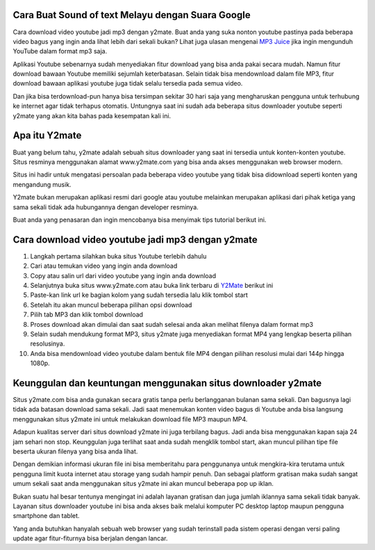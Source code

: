 .. Read the Docs Template documentation master file, created by
   sphinx-quickstart on Tue Aug 26 14:19:49 2014.
   You can adapt this file completely to your liking, but it should at least
   contain the root `toctree` directive.

Cara Buat Sound of text Melayu dengan Suara Google
==================

Cara download video youtube jadi mp3 dengan y2mate. Buat anda yang suka nonton youtube pastinya pada beberapa video bagus yang ingin anda lihat lebih dari sekali bukan? Lihat juga ulasan mengenai `MP3 Juice <https://www.sebuahutas.com/2022/03/mp3-juice-untuk-download-lagu-mp3-dari.html>`_ jika ingin mengunduh YouTube dalam format mp3 saja.

Aplikasi Youtube sebenarnya sudah menyediakan fitur download yang bisa anda pakai secara mudah. Namun fitur download bawaan Youtube memiliki sejumlah keterbatasan. Selain tidak bisa mendownload dalam file MP3, fitur download bawaan aplikasi youtube juga tidak selalu tersedia pada semua video.

Dan jika bisa terdownload-pun hanya bisa tersimpan sekitar 30 hari saja yang mengharuskan pengguna untuk terhubung ke internet agar tidak terhapus otomatis. Untungnya saat ini sudah ada beberapa situs downloader youtube seperti y2mate yang akan kita bahas pada kesempatan kali ini.

Apa itu Y2mate
============

Buat yang belum tahu, y2mate adalah sebuah situs downloader yang saat ini tersedia untuk konten-konten youtube. Situs resminya menggunakan alamat www.y2mate.com yang bisa anda akses menggunakan web browser modern.

Situs ini hadir untuk mengatasi persoalan pada beberapa video youtube yang tidak bisa didownload seperti konten yang mengandung musik.

Y2mate bukan merupakan aplikasi resmi dari google atau youtube melainkan merupakan aplikasi dari pihak ketiga yang sama sekali tidak ada hubungannya dengan developer resminya.

Buat anda yang penasaran dan ingin mencobanya bisa menyimak tips tutorial berikut ini.

Cara download video youtube jadi mp3 dengan y2mate
===================

1. Langkah pertama silahkan buka situs Youtube terlebih dahulu
2. Cari atau temukan video yang ingin anda download
3. Copy atau salin url dari video youtube yang ingin anda download
4. Selanjutnya buka situs www.y2mate.com atau buka link terbaru di `Y2Mate <https://www.sebuahutas.com/2022/03/y2mate-pengunduh-video-dan-mp3-dari.html>`_ berikut ini
5. Paste-kan link url ke bagian kolom yang sudah tersedia lalu klik tombol start
6. Setelah itu akan muncul beberapa pilihan opsi download
7. Pilih tab MP3 dan klik tombol download
8. Proses download akan dimulai dan saat sudah selesai anda akan melihat filenya dalam format mp3
9. Selain sudah mendukung format MP3, situs y2mate juga menyediakan format MP4 yang lengkap beserta pilihan resolusinya.
10. Anda bisa mendownload video youtube dalam bentuk file MP4 dengan pilihan resolusi mulai dari 144p hingga 1080p.

Keunggulan dan keuntungan menggunakan situs downloader y2mate
========================

Situs y2mate.com bisa anda gunakan secara gratis tanpa perlu berlangganan bulanan sama sekali. Dan bagusnya lagi tidak ada batasan download sama sekali. Jadi saat menemukan konten video bagus di Youtube anda bisa langsung menggunakan situs y2mate ini untuk melakukan download file MP3 maupun MP4.

Adapun kualitas server dari situs download y2mate ini juga terbilang bagus. Jadi anda bisa menggunakan kapan saja 24 jam sehari non stop. Keunggulan juga terlihat saat anda sudah mengklik tombol start, akan muncul pilihan tipe file beserta ukuran filenya yang bisa anda lihat.

Dengan demikian informasi ukuran file ini bisa memberitahu para penggunanya untuk mengkira-kira terutama untuk pengguna limit kuota internet atau storage yang sudah hampir penuh. Dan sebagai platform gratisan maka sudah sangat umum sekali saat anda menggunakan situs y2mate ini akan muncul beberapa pop up iklan.

Bukan suatu hal besar tentunya mengingat ini adalah layanan gratisan dan juga jumlah iklannya sama sekali tidak banyak. Layanan situs downloader youtube ini bisa anda akses baik melalui komputer PC desktop laptop maupun pengguna smartphone dan tablet.

Yang anda butuhkan hanyalah sebuah web browser yang sudah terinstall pada sistem operasi dengan versi paling update agar fitur-fiturnya bisa berjalan dengan lancar.
